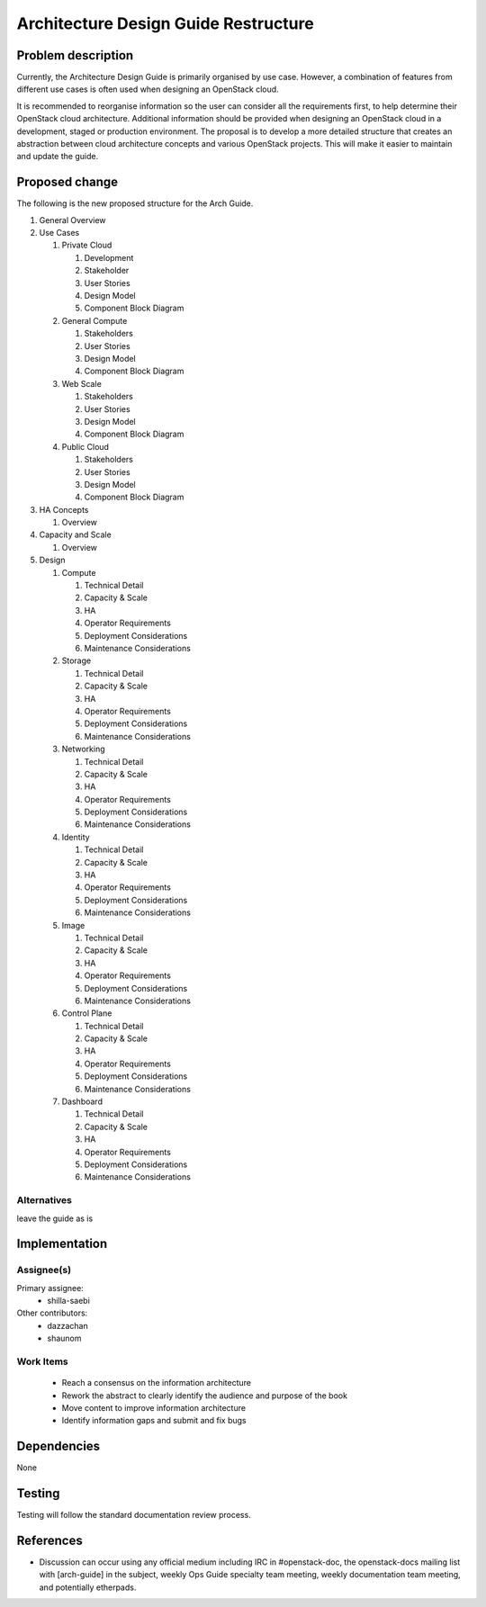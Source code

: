 ..
 This work is licensed under a Creative Commons Attribution 3.0 Unported
 License.

 http://creativecommons.org/licenses/by/3.0/legalcode

=====================================
Architecture Design Guide Restructure
=====================================

Problem description
===================

Currently, the Architecture Design Guide is primarily organised by use case.
However, a combination of features from different use cases is often used when
designing an OpenStack cloud.

It is recommended to reorganise information so the user can consider all the
requirements first, to help determine their OpenStack cloud architecture.
Additional information should be provided when designing an OpenStack cloud
in a development, staged or production environment. The proposal is to develop
a more detailed structure that creates an abstraction between cloud
architecture concepts and various OpenStack projects. This will make it
easier to maintain and update the guide.

Proposed change
===============

The following is the new proposed structure for the Arch Guide.

#. General Overview
#. Use Cases

   #. Private Cloud

      #. Development
      #. Stakeholder
      #. User Stories
      #. Design Model
      #. Component Block Diagram

   #. General Compute

      #. Stakeholders
      #. User Stories
      #. Design Model
      #. Component Block Diagram

   #. Web Scale

      #. Stakeholders
      #. User Stories
      #. Design Model
      #. Component Block Diagram

   #. Public Cloud

      #. Stakeholders
      #. User Stories
      #. Design Model
      #. Component Block Diagram

#. HA Concepts

   #. Overview

#. Capacity and Scale

   #. Overview

#. Design

   #. Compute

      #. Technical Detail
      #. Capacity & Scale
      #. HA
      #. Operator Requirements
      #. Deployment Considerations
      #. Maintenance Considerations

   #. Storage

      #. Technical Detail
      #. Capacity & Scale
      #. HA
      #. Operator Requirements
      #. Deployment Considerations
      #. Maintenance Considerations

   #. Networking

      #. Technical Detail
      #. Capacity & Scale
      #. HA
      #. Operator Requirements
      #. Deployment Considerations
      #. Maintenance Considerations

   #. Identity

      #. Technical Detail
      #. Capacity & Scale
      #. HA
      #. Operator Requirements
      #. Deployment Considerations
      #. Maintenance Considerations

   #. Image

      #. Technical Detail
      #. Capacity & Scale
      #. HA
      #. Operator Requirements
      #. Deployment Considerations
      #. Maintenance Considerations

   #. Control Plane

      #. Technical Detail
      #. Capacity & Scale
      #. HA
      #. Operator Requirements
      #. Deployment Considerations
      #. Maintenance Considerations

   #. Dashboard

      #. Technical Detail
      #. Capacity & Scale
      #. HA
      #. Operator Requirements
      #. Deployment Considerations
      #. Maintenance Considerations

Alternatives
------------

leave the guide as is

Implementation
==============

Assignee(s)
-----------

Primary assignee:
  * shilla-saebi

Other contributors:
  * dazzachan
  * shaunom

Work Items
----------

  * Reach a consensus on the information architecture
  * Rework the abstract to clearly identify the audience and purpose
    of the book
  * Move content to improve information architecture
  * Identify information gaps and submit and fix bugs

Dependencies
============

None

Testing
=======

Testing will follow the standard documentation review process.

References
==========

* Discussion can occur using any official medium including IRC in
  #openstack-doc, the openstack-docs mailing list with [arch-guide]
  in the subject, weekly Ops Guide specialty team meeting,
  weekly documentation team meeting, and potentially etherpads.

.. _`Ops/arch tasks etherpad`: https://etherpad.openstack.org/p/ops-arch-tasks
